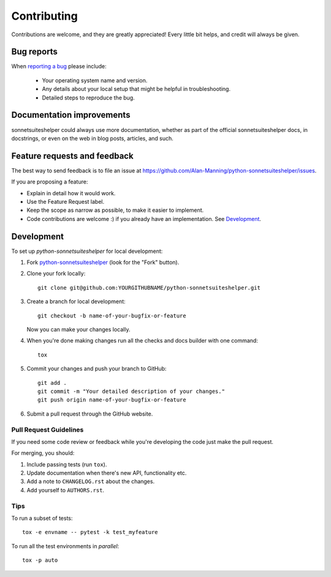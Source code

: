 ============
Contributing
============

Contributions are welcome, and they are greatly appreciated! Every
little bit helps, and credit will always be given.

Bug reports
===========

When `reporting a bug <https://github.com/Alan-Manning/python-sonnetsuiteshelper/issues>`_ please include:

    * Your operating system name and version.
    * Any details about your local setup that might be helpful in troubleshooting.
    * Detailed steps to reproduce the bug.

Documentation improvements
==========================

sonnetsuiteshelper could always use more documentation, whether as part of the
official sonnetsuiteshelper docs, in docstrings, or even on the web in blog posts,
articles, and such.

Feature requests and feedback
=============================

The best way to send feedback is to file an issue at https://github.com/Alan-Manning/python-sonnetsuiteshelper/issues.

If you are proposing a feature:

* Explain in detail how it would work.
* Use the Feature Request label.
* Keep the scope as narrow as possible, to make it easier to implement.
* Code contributions are welcome :) if you already have an implementation. See `Development`_.

Development
===========

To set up `python-sonnetsuiteshelper` for local development:

1. Fork `python-sonnetsuiteshelper <https://github.com/Alan-Manning/python-sonnetsuiteshelper>`_
   (look for the "Fork" button).
2. Clone your fork locally::

    git clone git@github.com:YOURGITHUBNAME/python-sonnetsuiteshelper.git

3. Create a branch for local development::

    git checkout -b name-of-your-bugfix-or-feature

   Now you can make your changes locally.

4. When you're done making changes run all the checks and docs builder with one command::

    tox

5. Commit your changes and push your branch to GitHub::

    git add .
    git commit -m "Your detailed description of your changes."
    git push origin name-of-your-bugfix-or-feature

6. Submit a pull request through the GitHub website.

Pull Request Guidelines
-----------------------

If you need some code review or feedback while you're developing the code just make the pull request.

For merging, you should:

1. Include passing tests (run ``tox``).
2. Update documentation when there's new API, functionality etc.
3. Add a note to ``CHANGELOG.rst`` about the changes.
4. Add yourself to ``AUTHORS.rst``.

Tips
----

To run a subset of tests::

    tox -e envname -- pytest -k test_myfeature

To run all the test environments in *parallel*::

    tox -p auto
